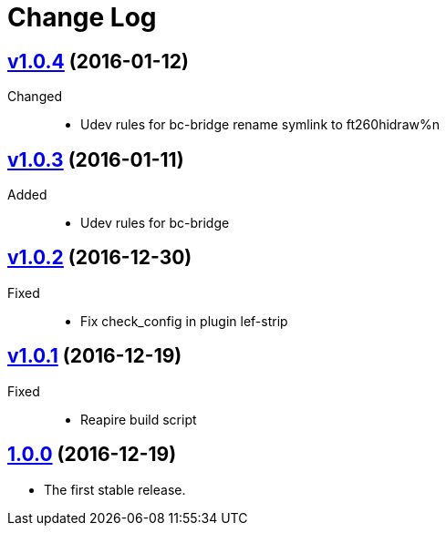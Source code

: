 = Change Log
:gh-url: https://github.com/bigclownlabs/bc-workroom-hub

== link:{gh-url}/tree/v1.0.4[v1.0.4] (2016-01-12)
Changed::
* Udev rules for bc-bridge rename symlink to ft260hidraw%n

== link:{gh-url}/tree/v1.0.3[v1.0.3] (2016-01-11)
Added::
* Udev rules for bc-bridge

== link:{gh-url}/tree/v1.0.2[v1.0.2] (2016-12-30)
Fixed::
* Fix check_config in plugin lef-strip

== link:{gh-url}/tree/v1.0.1[v1.0.1] (2016-12-19)
Fixed::
* Reapire build script

== link:{gh-url}/tree/v1.0.0[1.0.0] (2016-12-19)

* The first stable release.

